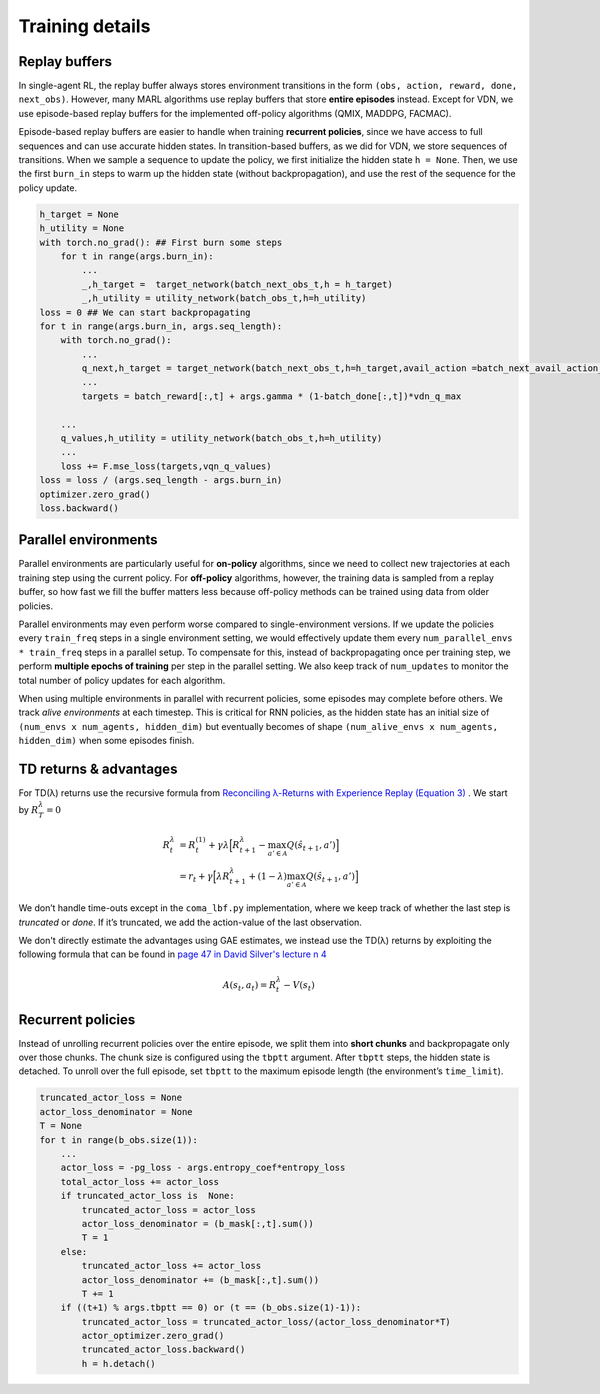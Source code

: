 Training details
================

Replay buffers
--------------

In single-agent RL, the replay buffer always stores environment transitions in the form ``(obs, action, reward, done, next_obs)``.  
However, many MARL algorithms use replay buffers that store **entire episodes** instead.  
Except for VDN, we use episode-based replay buffers for the implemented off-policy algorithms (QMIX, MADDPG, FACMAC).

Episode-based replay buffers are easier to handle when training **recurrent policies**, since we have access to full sequences and can use accurate hidden states.  
In transition-based buffers, as we did for VDN, we store sequences of transitions.  
When we sample a sequence to update the policy, we first initialize the hidden state ``h = None``.  
Then, we use the first ``burn_in`` steps to warm up the hidden state (without backpropagation), and use the rest of the sequence for the policy update.

.. code-block:: python

    h_target = None
    h_utility = None
    with torch.no_grad(): ## First burn some steps 
        for t in range(args.burn_in):
            ...
            _,h_target =  target_network(batch_next_obs_t,h = h_target)
            _,h_utility = utility_network(batch_obs_t,h=h_utility)
    loss = 0 ## We can start backpropagating
    for t in range(args.burn_in, args.seq_length):
        with torch.no_grad():
            ...
            q_next,h_target = target_network(batch_next_obs_t,h=h_target,avail_action =batch_next_avail_action_t )
            ...
            targets = batch_reward[:,t] + args.gamma * (1-batch_done[:,t])*vdn_q_max

        ...
        q_values,h_utility = utility_network(batch_obs_t,h=h_utility)
        ...
        loss += F.mse_loss(targets,vqn_q_values)
    loss = loss / (args.seq_length - args.burn_in)
    optimizer.zero_grad()
    loss.backward()


Parallel environments
---------------------

Parallel environments are particularly useful for **on-policy** algorithms, since we need to collect new trajectories at each training step using the current policy.  
For **off-policy** algorithms, however, the training data is sampled from a replay buffer, so how fast we fill the buffer matters less because off-policy methods can be trained using data from older policies.

Parallel environments may even perform worse compared to single-environment versions.  
If we update the policies every ``train_freq`` steps in a single environment setting, we would effectively update them every ``num_parallel_envs * train_freq`` steps in a parallel setup.  
To compensate for this, instead of backpropagating once per training step, we perform **multiple epochs of training** per step in the parallel setting.  
We also keep track of ``num_updates`` to monitor the total number of policy updates for each algorithm.

When using multiple environments in parallel with recurrent policies, some episodes may complete before others. We track *alive environments* at each timestep. This is critical for RNN policies, as the hidden state has an initial size of ``(num_envs x num_agents, hidden_dim)`` but eventually becomes of shape ``(num_alive_envs x num_agents, hidden_dim)`` when some episodes finish.

TD returns & advantages
-----------------------

For TD(λ) returns use the recursive formula from `Reconciling λ-Returns with Experience Replay (Equation 3) <https://arxiv.org/pdf/1810.09967>`_ . We start by :math:`R^{\lambda}_T = 0`

.. math::

   \begin{align}
   R^{\lambda}_t &= R^{(1)}_t + \gamma \lambda \Big[ R^{\lambda}_{t+1} - \max_{a' \in \mathcal{A}} Q(\hat{s}_{t+1}, a') \Big] \\
   &= r_t + \gamma  \Big[ \lambda R^{\lambda}_{t+1} + (1-\lambda) \max_{a' \in \mathcal{A}} Q(\hat{s}_{t+1}, a') \Big]
   \end{align}

We don’t handle time-outs except in the ``coma_lbf.py`` implementation, where we keep track of whether the last step is *truncated* or *done*.  
If it’s truncated, we add the action-value of the last observation.


We don't directly estimate the advantages using GAE estimates, we instead use the TD(λ) returns by exploiting the following formula that can be found in  `page 47 in David Silver's lecture n 4 <https://davidstarsilver.wordpress.com/wp-content/uploads/2025/04/lecture-4-model-free-prediction-.pdf>`_ 

.. math::

  A(s_t,a_t) = R^{\lambda}_t -V(s_t)


Recurrent policies
------------------

Instead of unrolling recurrent policies over the entire episode, we split them into **short chunks** and backpropagate only over those chunks.  
The chunk size is configured using the ``tbptt`` argument.  
After ``tbptt`` steps, the hidden state is detached.  
To unroll over the full episode, set ``tbptt`` to the maximum episode length (the environment’s ``time_limit``).


.. code-block:: python

            truncated_actor_loss = None
            actor_loss_denominator = None
            T = None
            for t in range(b_obs.size(1)):
                ...
                actor_loss = -pg_loss - args.entropy_coef*entropy_loss
                total_actor_loss += actor_loss
                if truncated_actor_loss is  None:
                    truncated_actor_loss = actor_loss
                    actor_loss_denominator = (b_mask[:,t].sum())
                    T = 1
                else:
                    truncated_actor_loss += actor_loss
                    actor_loss_denominator += (b_mask[:,t].sum())
                    T += 1
                if ((t+1) % args.tbptt == 0) or (t == (b_obs.size(1)-1)):
                    truncated_actor_loss = truncated_actor_loss/(actor_loss_denominator*T)
                    actor_optimizer.zero_grad()
                    truncated_actor_loss.backward()
                    h = h.detach()
